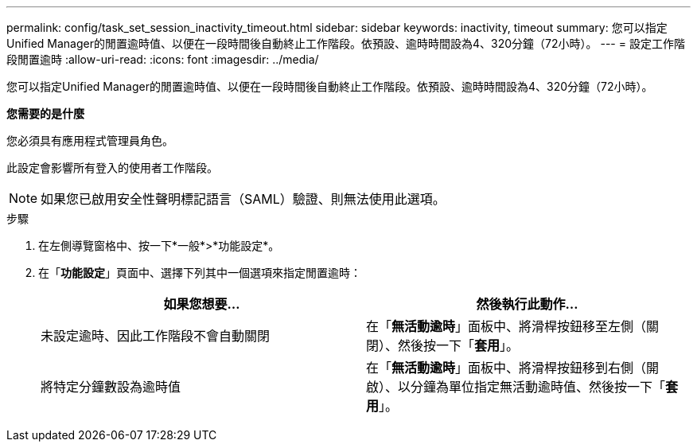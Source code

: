 ---
permalink: config/task_set_session_inactivity_timeout.html 
sidebar: sidebar 
keywords: inactivity, timeout 
summary: 您可以指定Unified Manager的閒置逾時值、以便在一段時間後自動終止工作階段。依預設、逾時時間設為4、320分鐘（72小時）。 
---
= 設定工作階段閒置逾時
:allow-uri-read: 
:icons: font
:imagesdir: ../media/


[role="lead"]
您可以指定Unified Manager的閒置逾時值、以便在一段時間後自動終止工作階段。依預設、逾時時間設為4、320分鐘（72小時）。

*您需要的是什麼*

您必須具有應用程式管理員角色。

此設定會影響所有登入的使用者工作階段。

[NOTE]
====
如果您已啟用安全性聲明標記語言（SAML）驗證、則無法使用此選項。

====
.步驟
. 在左側導覽窗格中、按一下*一般*>*功能設定*。
. 在「*功能設定*」頁面中、選擇下列其中一個選項來指定閒置逾時：
+
[cols="2*"]
|===
| 如果您想要... | 然後執行此動作... 


 a| 
未設定逾時、因此工作階段不會自動關閉
 a| 
在「*無活動逾時*」面板中、將滑桿按鈕移至左側（關閉）、然後按一下「*套用*」。



 a| 
將特定分鐘數設為逾時值
 a| 
在「*無活動逾時*」面板中、將滑桿按鈕移到右側（開啟）、以分鐘為單位指定無活動逾時值、然後按一下「*套用*」。

|===

